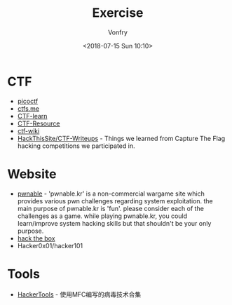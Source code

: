 #+TITLE: Exercise
#+Date: <2018-07-15 Sun 10:10>
#+AUTHOR: Vonfry

* CTF
   - [[https://picoctf.com/][picoctf]]
   - [[https://ctfs.me/][ctfs.me]]
   - [[https://ctflearn.com/][CTF-learn]]
   - [[https://github.com/ctfs/resources][CTF-Resource]]
   - [[https://github.com/ctf-wiki/ctf-wiki][ctf-wiki]]
   - [[https://github.com/HackThisSite/CTF-Writeups][HackThisSite/CTF-Writeups]] - Things we learned from Capture The Flag hacking competitions we participated in.

* Website
   - [[http://pwnable.kr/][pwnable]] - 'pwnable.kr' is a non-commercial wargame site which provides various pwn challenges regarding system exploitation. the main purpose of pwnable.kr is 'fun'.    please consider each of the challenges as a game. while playing pwnable.kr, you could learn/improve system hacking skills but that shouldn't be your only purpose.
   - [[https://www.hackthebox.eu/][hack the box]]
   - Hacker0x01/hacker101

* Tools

   - [[https://github.com/TonyChen56/HackerTools][HackerTools]] - 使用MFC编写的病毒技术合集
